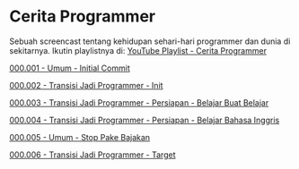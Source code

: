 * Cerita Programmer

Sebuah screencast tentang kehidupan sehari-hari programmer dan dunia di sekitarnya. Ikutin playlistnya di: [[https://www.youtube.com/watch?v=9h4FwIq4DNE&list=PLqWVfQGCmUMA4zExF3PqzGurfa68kFjcZ][YouTube Playlist - Cerita Programmer]]

[[./000001-umum-initial_commit.org][000.001 - Umum - Initial Commit]]

[[./000002-transisi_jadi_programmer-init.org][000.002 - Transisi Jadi Programmer - Init]]

[[./000003-transisi_jadi_programmer-persiapan-belajar_buat_belajar.org][000.003 - Transisi Jadi Programmer - Persiapan - Belajar Buat Belajar]]

[[./000004-transisi_jadi_programmer-persiapan-belajar_bahasa_inggris.org][000.004 - Transisi Jadi Programmer - Persiapan - Belajar Bahasa Inggris]]

[[./000005-umum-stop_pake_bajakan.org][000.005 - Umum - Stop Pake Bajakan]]

[[./000006-transisi_jadi_programmer-target.org][000.006 - Transisi Jadi Programmer - Target]]
